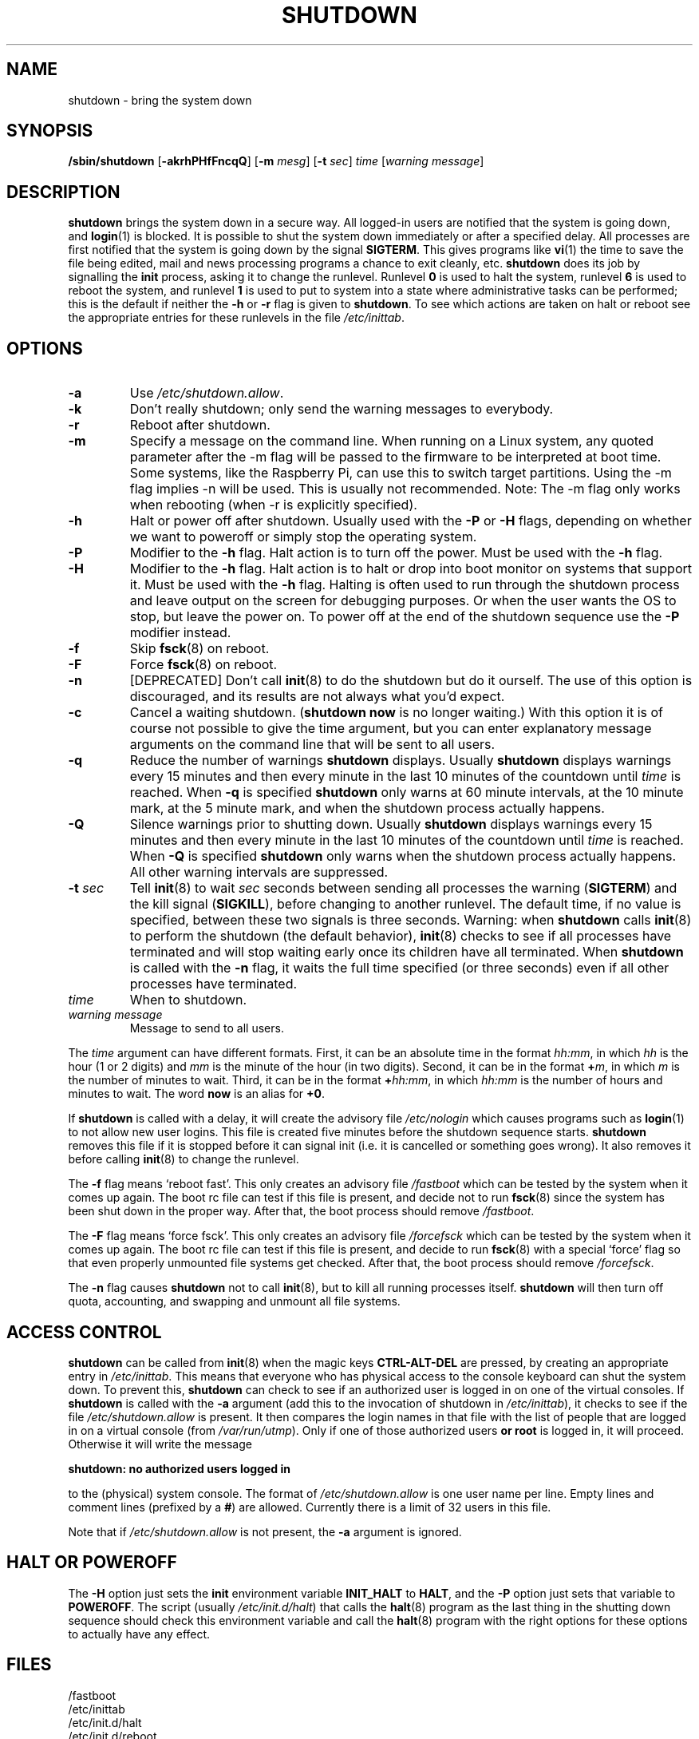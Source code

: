 '\" -*- coding: UTF-8 -*-
.\" Copyright (C) 1998-2003 Miquel van Smoorenburg.
.\"
.\" This program is free software; you can redistribute it and/or modify
.\" it under the terms of the GNU General Public License as published by
.\" the Free Software Foundation; either version 2 of the License, or
.\" (at your option) any later version.
.\"
.\" This program is distributed in the hope that it will be useful,
.\" but WITHOUT ANY WARRANTY; without even the implied warranty of
.\" MERCHANTABILITY or FITNESS FOR A PARTICULAR PURPOSE.  See the
.\" GNU General Public License for more details.
.\"
.\" You should have received a copy of the GNU General Public License
.\" along with this program; if not, write to the Free Software
.\" Foundation, Inc., 51 Franklin Street, Fifth Floor, Boston, MA 02110-1301 USA
.\"
.\"{{{}}}
.\"{{{  Title
.TH SHUTDOWN 8 "November 12, 2003" "sysvinit " "Linux System Administrator's Manual"
.\"}}}
.\"{{{  Name
.SH NAME
shutdown \- bring the system down
.\"}}}
.\"{{{  Synopsis
.SH SYNOPSIS
.B /sbin/shutdown
.RB [ \-akrhPHfFncqQ ]
.RB [ \-m
.IR mesg ]
.RB [ \-t
.IR sec ]
.I time
.RI [ "warning message" ]
.\"}}}
.\"{{{  Description
.SH DESCRIPTION
\fBshutdown\fP brings the system down in a secure way.  All logged-in users are
notified that the system is going down, and \fBlogin\fP(1) is blocked.
It is possible to shut the system down immediately or after a specified delay.
All processes are first notified that the system is going down by the
signal \fBSIGTERM\fP.  This gives programs like \fBvi\fP(1)
the time to save the file being edited, 
mail and news processing programs a chance to exit cleanly, etc. 
\fBshutdown\fP does its job by signalling the \fBinit\fP process, 
asking it to change the runlevel.
Runlevel \fB0\fP is used to halt the system, runlevel \fB6\fP is used
to reboot the system, and runlevel \fB1\fP is used to put to system into
a state where administrative tasks can be performed; this is the default
if neither the \fB-h\fP or \fB-r\fP flag is given to \fBshutdown\fP.
To see which actions are taken on halt or reboot see the appropriate
entries for these runlevels in the file \fI/etc/inittab\fP.
.\"}}}
.\"{{{  Options
.SH OPTIONS
.\"{{{  -a
.IP "\fB\-a\fP
Use \fI/etc/shutdown.allow\fP.
.\"}}}
.\"{{{  -k
.IP \fB\-k\fP
Don't really shutdown; only send the warning messages to everybody.
.\"}}}
.\"{{{  -r
.IP \fB\-r\fP
Reboot after shutdown.
.\"}}}
.\"{{{  -m
.IP \fB\-m mesg\fP
Specify a message on the command line. When running on a Linux system, 
any quoted parameter after the -m flag will  be
passed  to  the firmware to be interpreted at boot time. Some systems, like the
Raspberry Pi, can use this to switch target partitions.
Using the \-m flag implies \-n will be used. This is usually not recommended.
Note: The \-m flag only works when rebooting (when \-r is explicitly specified).
.\"}}}
.\"{{{  -h
.IP \fB\-h\fP
Halt or power off after shutdown. Usually used with the \fB-P\fP or \fB-H\fP flags,
depending on whether we want to poweroff or simply stop the operating system.
.\"}}}
.\"{{{  -P
.IP \fB\-P\fP
Modifier to the \fB-h\fP flag. Halt action is to turn off the power. 
Must be used with the \fB-h\fP flag.
.\"}}}
.\"{{{  -H
.IP \fB\-H\fP
Modifier to the \fB-h\fP flag.  Halt action is to halt or drop into boot
monitor on systems that support it.  Must be used with the \fB-h\fP flag.
Halting is often used to run through the shutdown process and leave
output on the screen for debugging purposes. Or when the user wants the OS to
stop, but leave the power on. To power off at the end of the shutdown sequence
use the \fB-P\fP modifier instead.
.\"}}}
.\"{{{  -f
.IP \fB\-f\fP
Skip \fBfsck\fP(8) on reboot.
.\"}}}
.\"{{{  -F
.IP \fB\-F\fP
Force \fBfsck\fP(8) on reboot.
.\"}}}
.\"{{{  -n
.IP \fB\-n\fP
[DEPRECATED] Don't call \fBinit\fP(8) to do the shutdown but do it ourself.
The use of this option is discouraged, and its results are not always what
you'd expect.
.\"}}}
.\"{{{  -c
.IP \fB\-c\fP
Cancel a waiting shutdown. (\fBshutdown now\fP is no longer waiting.) With
this option it is of course not possible to give the time argument, but
you can enter explanatory message arguments on the command line that
will be sent to all users.
.\"{{{  -q
.IP \fB\-q
Reduce the number of warnings \fBshutdown\fP displays. Usually \fBshutdown\fP displays
warnings every 15 minutes and then every minute in the last 10 minutes of the
countdown until \fItime\fP is reached. When \fB-q\fP is specified 
\fBshutdown\fP only warns at 60 minute intervals, at the 10 minute mark,
at the 5 minute mark, and when the shutdown process actually happens.
.\"{{{  -Q
.IP \fB\-Q
Silence warnings prior to shutting down. Usually \fBshutdown\fP displays
warnings every 15 minutes and then every minute in the last 10 minutes of the
countdown until \fItime\fP is reached. When \fB-Q\fP is specified 
\fBshutdown\fP only warns when the shutdown process actually happens. All
other warning intervals are suppressed.
.\"}}}
.\"{{{  -t sec
.IP "\fB\-t\fP \fIsec\fP"
Tell \fBinit\fP(8) to wait \fIsec\fP seconds between sending all processes the
warning (\fBSIGTERM\fP) and the kill signal (\fBSIGKILL\fP), before changing to another runlevel.
The default time, if no value is specified, between these two signals is 
three seconds. Warning: when \fBshutdown\fP calls \fBinit\fP(8) to perform the shutdown (the 
default behavior), \fBinit\fP(8) checks to see if all processes have terminated 
and will stop waiting early once its children have all terminated. 
When \fBshutdown\fP is called with the \fB-n\fP flag, it waits the full time specified 
(or three seconds) even if all other processes have terminated.
.\"}}}
.\"{{{  time
.IP \fItime\fP
When to shutdown.
.\"}}}
.\"{{{  warning-message
.IP "\fIwarning message\fP"
Message to send to all users.
.\"}}}
.PP
The \fItime\fP argument can have different formats.  First, it can be an
absolute time in the format \fIhh:mm\fP, in which \fIhh\fP is the hour
(1 or 2 digits) and \fImm\fP is the minute of the hour (in two digits).
Second, it can be in the format \fB+\fP\fIm\fP, in which \fIm\fP is the
number of minutes to wait.  Third, it can be in the format \fB+\fP\fIhh:mm\fP,
in which \fIhh:mm\fP is the number of hours and minutes to wait.
The word \fBnow\fP is an alias for \fB+0\fP.
.PP
If \fBshutdown\fP is called with a delay, it will create the advisory file
.I /etc/nologin
which causes programs such as \fBlogin\fP(1) to not allow new user
logins. This file is created five minutes before the shutdown sequence
starts. \fBshutdown\fP removes this file if it is stopped before it
can signal init (i.e. it is cancelled or something goes wrong).
It also removes it before calling \fBinit\fP(8) to change the runlevel.
.PP
The \fB\-f\fP flag means `reboot fast'.  This only creates an advisory
file \fI/fastboot\fP which can be tested by the system when it comes
up again.  The boot rc file can test if this file is present, and decide not 
to run \fBfsck\fP(8) since the system has been shut down in the proper way.  
After that, the boot process should remove \fI/fastboot\fP.
.PP
The \fB\-F\fP flag means `force fsck'.  This only creates an advisory
file \fI/forcefsck\fP which can be tested by the system when it comes
up again.  The boot rc file can test if this file is present, and decide
to run \fBfsck\fP(8) with a special `force' flag so that even properly
unmounted file systems get checked.
After that, the boot process should remove \fI/forcefsck\fP.
.PP
The \fB-n\fP flag causes \fBshutdown\fP not to call \fBinit\fP(8), 
but to kill all running processes itself. 
\fBshutdown\fP will then turn off quota, accounting, and swapping
and unmount all file systems.
.\"}}}
.\"{{{  Files
.SH ACCESS CONTROL
\fBshutdown\fP can be called from \fBinit\fP(8) when the magic keys
\fBCTRL-ALT-DEL\fP are pressed, by creating an appropriate entry in
\fI/etc/inittab\fP. This means that everyone who has physical access
to the console keyboard can shut the system down. To prevent this,
\fBshutdown\fP can check to see if an authorized user is logged in on
one of the virtual consoles. If \fBshutdown\fP is called with the \fB-a\fP
argument (add this to the invocation of shutdown in \fI/etc/inittab\fP),
it checks to see if the file \fI/etc/shutdown.allow\fP is present.
It then compares the login names in that file with the list of people
that are logged in on a virtual console (from \fI/var/run/utmp\fP). Only
if one of those authorized users \fBor root\fP is logged in, it will
proceed. Otherwise it will write the message
.sp 1
.nf
\fBshutdown: no authorized users logged in\fP
.fi
.sp 1
to the (physical) system console. The format of \fI/etc/shutdown.allow\fP
is one user name per line. Empty lines and comment lines (prefixed by a
\fB#\fP) are allowed. Currently there is a limit of 32 users in this file.
.sp 1
Note that if \fI/etc/shutdown.allow\fP is not present, the \fB-a\fP
argument is ignored.
.SH HALT OR POWEROFF
The \fB-H\fP option just sets the \fBinit\fP environment variable
\fBINIT_HALT\fP to \fBHALT\fP, and the \fB-P\fP option just sets
that variable to \fBPOWEROFF\fP. The script (usually \fI/etc/init.d/halt\fP) that calls
the \fBhalt\fP(8) program as the last thing in the shutting down sequence should
check this environment variable and call the \fBhalt\fP(8) program with
the right options for these options to actually have any effect.
.SH FILES
.nf
/fastboot
/etc/inittab
/etc/init.d/halt
/etc/init.d/reboot
/etc/shutdown.allow
.fi
.\"}}}
.SH NOTES
A lot of users forget to give the \fItime\fP argument
and are then puzzled by the error message \fBshutdown\fP produces. The
\fItime\fP argument is mandatory; in 90 percent of all cases this argument
will be the word \fBnow\fP.
.PP
\fBinit\fP(8) can only capture CTRL-ALT-DEL and start \fBshutdown\fP in console mode.
If the system is running the X window System, the X server processes
all key strokes. Some X11 environments make it possible to capture
CTRL-ALT-DEL, but what exactly is done with that event depends on
that environment.
.PP
\fBshutdown\fP wasn't designed to be run setuid. \fI/etc/shutdown.allow\fP is
not used to find out who is executing shutdown, it ONLY checks who
is currently logged in on (one of the) console(s).
.\"{{{  Author
.SH AUTHOR
.MT miquels@\:cistron\:.nl
Miquel van Smoorenburg
.ME
.\"}}}
.\"{{{  See also
.SH "SEE ALSO"
.BR fsck (8),
.BR init (8),
.BR halt (8),
.BR poweroff (8),
.BR reboot (8)
.\"}}}
